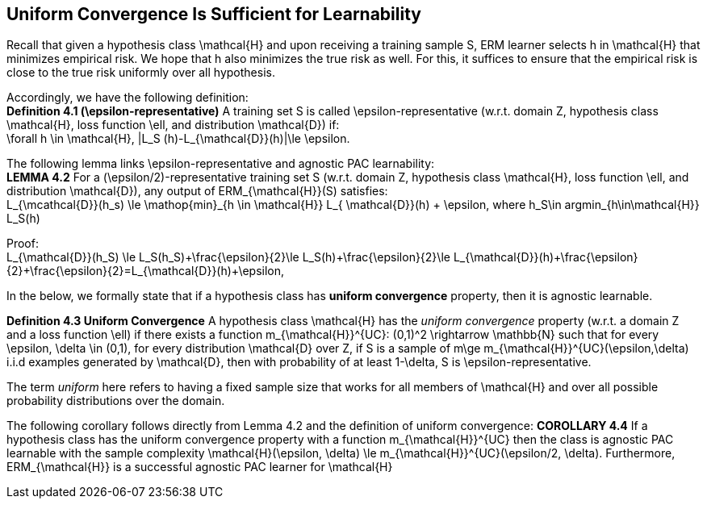 ## Uniform Convergence Is Sufficient for Learnability

Recall that given a hypothesis class $$\mathcal{H}$$ and upon receiving a training sample $$S$$, ERM learner selects $$h$$ in $$\mathcal{H}$$ that minimizes empirical risk. We hope that $$h$$ also minimizes the true risk as well. For this, it suffices to ensure that the empirical risk is close to the true risk uniformly over all hypothesis.

Accordingly, we have the following definition: +
**Definition 4.1 ($$\epsilon$$-representative)** A training set $$S$$ is called $$\epsilon$$-representative (w.r.t. domain $$Z$$, hypothesis class $$\mathcal{H}$$, loss function $$\ell$$, and distribution $$\mathcal{D}$$) if: +
$$\forall h \in \mathcal{H}, |L_S (h)-L_{\mathcal{D}}(h)|\le \epsilon$$.

The following lemma links $$\epsilon$$-representative and agnostic PAC learnability: +
**LEMMA 4.2** For a ($$\epsilon/2$$)-representative training set $$S$$ (w.r.t. domain $$Z$$, hypothesis class $$\mathcal{H}$$, loss function $$\ell$$, and distribution $$\mathcal{D}$$), any output of $$ERM_{\mathcal{H}}(S)$$  satisfies: +
$$L_{\mcathcal{D}}(h_s) \le \mathop{min}_{h \in \mathcal{H}} L_{ \mathcal{D}}(h) + \epsilon$$, where $$h_S\in argmin_{h\in\mathcal{H}} L_S(h)$$

Proof: +
$$L_{\mathcal{D}}(h_S) \le L_S(h_S)+\frac{\epsilon}{2}\le L_S(h)+\frac{\epsilon}{2}\le L_{\mathcal{D}}(h)+\frac{\epsilon}{2}+\frac{\epsilon}{2}=L_{\mathcal{D}}(h)+\epsilon$$,

In the below, we formally state that if a hypothesis class has **uniform convergence** property, then it is agnostic learnable.

**Definition 4.3 Uniform Convergence** A hypothesis class $$\mathcal{H}$$ has the __uniform convergence__ property (w.r.t. a domain $$Z$$ and a loss function $$\ell$$) if there exists a function $$m_{\mathcal{H}}^{UC}: (0,1)^2 \rightarrow \mathbb{N}$$ such that for every $$\epsilon, \delta \in (0,1)$$, for every distribution $$ \mathcal{D}$$ over $$Z$$, if $$S$$ is a sample of $$m\ge m_{\mathcal{H}}^{UC}(\epsilon,\delta)$$ i.i.d examples generated by $$ \mathcal{D}$$, then with probability of at least $$1-\delta$$, $$S$$ is $$\epsilon$$-representative.

The term __uniform__ here refers to having a  fixed sample size that  works for all members of $$\mathcal{H}$$ and over all possible probability distributions over the domain.

The following corollary follows directly from Lemma 4.2 and the definition of uniform convergence:
**COROLLARY 4.4** If a hypothesis class has the uniform convergence property with a function $$m_{\mathcal{H}}^{UC}$$ then the class is agnostic PAC learnable with the sample complexity $$\mathcal{H}(\epsilon, \delta) \le m_{\mathcal{H}}^{UC}(\epsilon/2, \delta)$$. Furthermore, $$ERM_{\mathcal{H}}$$ is a successful agnostic PAC learner for $$\mathcal{H}$$
